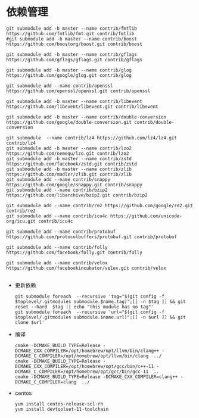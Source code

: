 #+startup: showall

* 依赖管理
#+BEGIN_SRC shell
  git submodule add -b master --name contrib/fmtlib https://github.com/fmtlib/fmt.git contrib/fmtlib
  #git submodule add -b master --name contrib/boost https://github.com/boostorg/boost.git contrib/boost

  git submodule add -b master --name contrib/gflags https://github.com/gflags/gflags.git contrib/gflags

  git submodule add -b master --name contrib/glog https://github.com/google/glog.git contrib/glog

  git submodule add --name contrib/openssl https://github.com/openssl/openssl.git contrib/openssl
  
  git submodule add -b master --name contrib/libevent https://github.com/libevent/libevent.git contrib/libevent

  git submodule add -b master --name contrib/double-conversion https://github.com/google/double-conversion.git contrib/double-conversion

  git submodule  --name contrib/lz4 https://github.com/lz4/lz4.git contrib/lz4
  git submodule add -b master --name contrib/lzo2 https://github.com/nemequ/lzo.git contrib/lzo2
  git submodule add -b master --name contrib/zstd https://github.com/facebook/zstd.git contrib/zstd
  git submodule add -b master --name contrib/zlib https://github.com/madler/zlib.git contrib/zlib
  git submodule add --name contrib/snappy https://github.com/google/snappy.git contrib/snappy
  git submodule add --name contrib/bzip2 https://github.com/libarchive/bzip2.git contrib/bzip2

  git submodule add --name contrib/re2 https://github.com/google/re2.git contrib/re2
  git submodule add --name contrib/icu4c https://github.com/unicode-org/icu.git contrib/icu4c

  git submodule add --name contrib/protobuf https://github.com/protocolbuffers/protobuf.git contrib/protobuf  

  git submodule add --name contrib/folly https://github.com/facebook/folly.git contrib/folly
  
  git submodule add --name contrib/velox https://github.com/facebookincubator/velox.git contrib/velox

#+END_SRC
- 更新依赖

  #+BEGIN_SRC shell
    git submodule foreach  --recursive 'tag="$(git config -f $toplevel/.gitmodules submodule.$name.tag)";[[ -n $tag ]] && git reset --hard  $tag || echo "this module has no tag"'
    git submodule foreach  --recursive 'url="$(git config -f $toplevel/.gitmodules submodule.$name.url)";[[ -n $url ]] && git clone $url'
  #+END_SRC

  #+RESULTS:

- 编译

  #+BEGIN_SRC shell
    cmake -DCMAKE_BUILD_TYPE=Release -DCMAKE_CXX_COMPILER=/opt/homebrew/opt/llvm/bin/clang++ -DCMAKE_C_COMPILER=/opt/homebrew/opt/llvm/bin/clang  ../
    cmake -DCMAKE_BUILD_TYPE=Release -DCMAKE_CXX_COMPILER=/opt/homebrew/opt/gcc/bin/c++-11 -DCMAKE_C_COMPILER=/opt/homebrew/opt/gcc/bin/gcc-11  ..
    cmake -DCMAKE_BUILD_TYPE=Release -DCMAKE_CXX_COMPILER=clang++ -DCMAKE_C_COMPILER=clang  ../
  #+END_SRC
- centos

  #+BEGIN_SRC shell
    yum install centos-release-scl-rh
    yum install devtoolset-11-toolchain
  #+END_SRC
